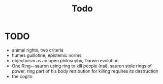 #+title: Todo

* TODO
+ animal rights, two criteria
+ humes guillotine, epistemic norms
+ objectivism as an open philosophy, Darwin evolution
+ One Ring—sauron using ring to kill people (nai), sauron stole rings of power, ring part of his body retribution for killing requires its destruction
+ the cogito
